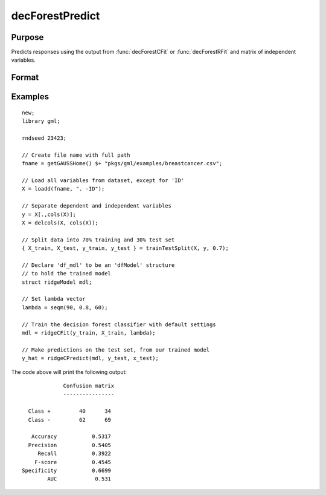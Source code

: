 decForestPredict
====================

Purpose
----------------------
Predicts responses using the output from :func:`decForestCFit` or :func:`decForestRFit` and matrix of independent variables.

Format
-------------------

.. function:: predictions = ridgeCPredict(mdl, x_test)

    :return mdl: An instance of a :class:`ridgeModel` structure. An instance named *mdl* will have the following members:

        .. csv-table::
            :widths: auto

            "mdl.alpha_hat","(*1 x nlambdas vector*) The estimated value for the intercept for each provided *lambda*."
            "mdl.beta_hat","(*P x nlambdas matrix*) The estimated parameter values for each provided *lambda*."
            "mdl.mse_train","(*nlambdas x 1 vector*) The mean squared error for each set of parameters, computed on the training set."
            "mdl.lambda","(*nlambdas x 1 vector*) The *lambda* values used in the estimation."

    :rtype mdl: struct

    :param x_test: The independent variables.
    :type x_test: NxP matrix

    :return predictions: The predictions.
    :rtype predictions: Nx1 numeric or string vector

Examples
-------------

::

    new;
    library gml;

    rndseed 23423;

    // Create file name with full path
    fname = getGAUSSHome() $+ "pkgs/gml/examples/breastcancer.csv";

    // Load all variables from dataset, except for 'ID'
    X = loadd(fname, ". -ID");

    // Separate dependent and independent variables
    y = X[.,cols(X)];
    X = delcols(X, cols(X));

    // Split data into 70% training and 30% test set
    { X_train, X_test, y_train, y_test } = trainTestSplit(X, y, 0.7);

    // Declare 'df_mdl' to be an 'dfModel' structure
    // to hold the trained model
    struct ridgeModel mdl;

    // Set lambda vector
    lambda = seqm(90, 0.8, 60);

    // Train the decision forest classifier with default settings
    mdl = ridgeCFit(y_train, X_train, lambda);

    // Make predictions on the test set, from our trained model
    y_hat = ridgeCPredict(mdl, y_test, x_test);


The code above will print the following output:

::

                 Confusion matrix
                 ----------------

      Class +         40      34
      Class -         62      69

       Accuracy           0.5317
      Precision           0.5405
         Recall           0.3922
        F-score           0.4545
    Specificity           0.6699
            AUC            0.531


.. seealso:: :func:`decForestRFit`, :func:`decForestCFit`

